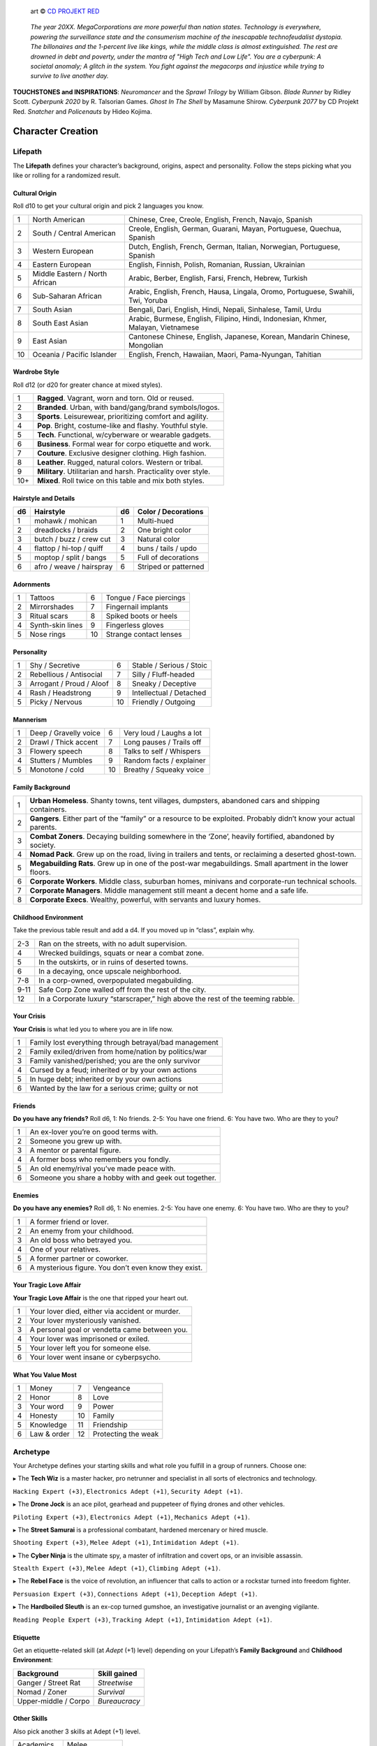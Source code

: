 .. figure:: /_static/images/rpg-image-13.png

   art © `CD PROJEKT RED <https://www.cdprojektred.com>`_

.. epigraph::

 *The year 20XX. MegaCorporations are more powerful than nation states. Technology is everywhere, powering the surveillance state and the consumerism machine of the inescapable technofeudalist dystopia. The billonaires and the 1-percent live like kings, while the middle class is almost extinguished. The rest are drowned in debt and poverty, under the mantra of "High Tech and Low Life". You are a cyberpunk: A societal anomaly; A glitch in the system. You fight against the megacorps and injustice while trying to survive to live another day.*

**TOUCHSTONES and INSPIRATIONS**: *Neuromancer* and the *Sprawl Trilogy* by William Gibson. *Blade Runner* by Ridley Scott. *Cyberpunk 2020* by R. Talsorian Games. *Ghost In The Shell* by Masamune Shirow. *Cyberpunk 2077* by CD Projekt Red. *Snatcher* and *Policenauts* by Hideo Kojima.

Character Creation
==================

Lifepath
--------

The **Lifepath** defines your character’s background, origins, aspect and personality. Follow the steps picking what you like or rolling for a randomized result.

Cultural Origin
~~~~~~~~~~~~~~~

Roll d10 to get your cultural origin and pick 2 languages you know.

+----+--------------------------------+-----------------------------------------------------------------------------------+
| 1  | North American                 | Chinese, Cree, Creole, English, French, Navajo, Spanish                           |
+----+--------------------------------+-----------------------------------------------------------------------------------+
| 2  | South / Central American       | Creole, English, German, Guarani, Mayan, Portuguese, Quechua, Spanish             |
+----+--------------------------------+-----------------------------------------------------------------------------------+
| 3  | Western European               | Dutch, English, French, German, Italian, Norwegian, Portuguese, Spanish           |
+----+--------------------------------+-----------------------------------------------------------------------------------+
| 4  | Eastern European               | English, Finnish, Polish, Romanian, Russian, Ukrainian                            |
+----+--------------------------------+-----------------------------------------------------------------------------------+
| 5  | Middle Eastern / North African | Arabic, Berber, English, Farsi, French, Hebrew, Turkish                           |
+----+--------------------------------+-----------------------------------------------------------------------------------+
| 6  | Sub-Saharan African            | Arabic, English, French, Hausa, Lingala, Oromo, Portuguese, Swahili, Twi, Yoruba  |
+----+--------------------------------+-----------------------------------------------------------------------------------+
| 7  | South Asian                    | Bengali, Dari, English, Hindi, Nepali, Sinhalese, Tamil, Urdu                     |
+----+--------------------------------+-----------------------------------------------------------------------------------+
| 8  | South East Asian               | Arabic, Burmese, English, Filipino, Hindi, Indonesian, Khmer, Malayan, Vietnamese |
+----+--------------------------------+-----------------------------------------------------------------------------------+
| 9  | East Asian                     | Cantonese Chinese, English, Japanese, Korean, Mandarin Chinese, Mongolian         |
+----+--------------------------------+-----------------------------------------------------------------------------------+
| 10 | Oceania / Pacific Islander     | English, French, Hawaiian, Maori, Pama-Nyungan, Tahitian                          |
+----+--------------------------------+-----------------------------------------------------------------------------------+

Wardrobe Style
~~~~~~~~~~~~~~

Roll d12 (or d20 for greater chance at mixed styles).

+-----+----------------------------------------------------------------+
| 1   | **Ragged**. Vagrant, worn and torn. Old or reused.             |
+-----+----------------------------------------------------------------+
| 2   | **Branded**. Urban, with band/gang/brand symbols/logos.        |
+-----+----------------------------------------------------------------+
| 3   | **Sports**. Leisurewear, prioritizing comfort and agility.     |
+-----+----------------------------------------------------------------+
| 4   | **Pop**. Bright, costume-like and flashy. Youthful style.      |
+-----+----------------------------------------------------------------+
| 5   | **Tech**. Functional, w/cyberware or wearable gadgets.         |
+-----+----------------------------------------------------------------+
| 6   | **Business**. Formal wear for corpo etiquette and work.        |
+-----+----------------------------------------------------------------+
| 7   | **Couture**. Exclusive designer clothing. High fashion.        |
+-----+----------------------------------------------------------------+
| 8   | **Leather**. Rugged, natural colors. Western or tribal.        |
+-----+----------------------------------------------------------------+
| 9   | **Military**. Utilitarian and harsh. Practicality over style.  |
+-----+----------------------------------------------------------------+
| 10+ | **Mixed**. Roll twice on this table and mix both styles.       |
+-----+----------------------------------------------------------------+

Hairstyle and Details
~~~~~~~~~~~~~~~~~~~~~

+----+--------------------------+----+----------------------+
| d6 | Hairstyle                | d6 | Color / Decorations  |
+====+==========================+====+======================+
| 1  | mohawk / mohican         | 1  | Multi-hued           |
+----+--------------------------+----+----------------------+
| 2  | dreadlocks / braids      | 2  | One bright color     |
+----+--------------------------+----+----------------------+
| 3  | butch / buzz / crew cut  | 3  | Natural color        |
+----+--------------------------+----+----------------------+
| 4  | flattop / hi-top / quiff | 4  | buns / tails / updo  |
+----+--------------------------+----+----------------------+
| 5  | moptop / split / bangs   | 5  | Full of decorations  |
+----+--------------------------+----+----------------------+
| 6  | afro / weave / hairspray | 6  | Striped or patterned |
+----+--------------------------+----+----------------------+


Adornments
~~~~~~~~~~

+---+------------------+----+-------------------------+
| 1 | Tattoos          | 6  | Tongue / Face piercings |
+---+------------------+----+-------------------------+
| 2 | Mirrorshades     | 7  | Fingernail implants     |
+---+------------------+----+-------------------------+
| 3 | Ritual scars     | 8  | Spiked boots or heels   |
+---+------------------+----+-------------------------+
| 4 | Synth-skin lines | 9  | Fingerless gloves       |
+---+------------------+----+-------------------------+
| 5 | Nose rings       | 10 | Strange contact lenses  |
+---+------------------+----+-------------------------+


Personality
~~~~~~~~~~~

+---+--------------------------+----+--------------------------+
| 1 | Shy / Secretive          | 6  | Stable / Serious / Stoic |
+---+--------------------------+----+--------------------------+
| 2 | Rebellious / Antisocial  | 7  | Silly / Fluff-headed     |
+---+--------------------------+----+--------------------------+
| 3 | Arrogant / Proud / Aloof | 8  | Sneaky / Deceptive       |
+---+--------------------------+----+--------------------------+
| 4 | Rash / Headstrong        | 9  | Intellectual / Detached  |
+---+--------------------------+----+--------------------------+
| 5 | Picky / Nervous          | 10 | Friendly / Outgoing      |
+---+--------------------------+----+--------------------------+

Mannerism
~~~~~~~~~

+---+-----------------------+----+--------------------------+
| 1 | Deep / Gravelly voice | 6  | Very loud / Laughs a lot |
+---+-----------------------+----+--------------------------+
| 2 | Drawl / Thick accent  | 7  | Long pauses / Trails off |
+---+-----------------------+----+--------------------------+
| 3 | Flowery speech        | 8  | Talks to self / Whispers |
+---+-----------------------+----+--------------------------+
| 4 | Stutters / Mumbles    | 9  | Random facts / explainer |
+---+-----------------------+----+--------------------------+
| 5 | Monotone / cold       | 10 | Breathy / Squeaky voice  |
+---+-----------------------+----+--------------------------+

Family Background
~~~~~~~~~~~~~~~~~

+---+-------------------------------------------------------------------------------------------------------------------+
| 1 | **Urban Homeless**. Shanty towns, tent villages, dumpsters, abandoned cars and shipping containers.               |
+---+-------------------------------------------------------------------------------------------------------------------+
| 2 | **Gangers**. Either part of the “family” or a resource to be exploited. Probably didn’t know your actual parents. |
+---+-------------------------------------------------------------------------------------------------------------------+
| 3 | **Combat Zoners**. Decaying building somewhere in the ‘Zone’, heavily fortified, abandoned by society.            |
+---+-------------------------------------------------------------------------------------------------------------------+
| 4 | **Nomad Pack**. Grew up on the road, living in trailers and tents, or reclaiming a deserted ghost-town.           |
+---+-------------------------------------------------------------------------------------------------------------------+
| 5 | **Megabuilding Rats**. Grew up in one of the post-war megabuildings. Small apartment in the lower floors.         |
+---+-------------------------------------------------------------------------------------------------------------------+
| 6 | **Corporate Workers**. Middle class, suburban homes, minivans and corporate-run technical schools.                |
+---+-------------------------------------------------------------------------------------------------------------------+
| 7 | **Corporate Managers**. Middle management still meant a decent home and a safe life.                              |
+---+-------------------------------------------------------------------------------------------------------------------+
| 8 | **Corporate Execs**. Wealthy, powerful, with servants and luxury homes.                                           |
+---+-------------------------------------------------------------------------------------------------------------------+

Childhood Environment
~~~~~~~~~~~~~~~~~~~~~

Take the previous table result and add a d4. If you moved up in “class”, explain why.

+------+---------------------------------------------------------------------------------+
| 2-3  | Ran on the streets, with no adult supervision.                                  |
+------+---------------------------------------------------------------------------------+
| 4    | Wrecked buildings, squats or near a combat zone.                                |
+------+---------------------------------------------------------------------------------+
| 5    | In the outskirts, or in ruins of deserted towns.                                |
+------+---------------------------------------------------------------------------------+
| 6    | In a decaying, once upscale neighborhood.                                       |
+------+---------------------------------------------------------------------------------+
| 7-8  | In a corp-owned, overpopulated megabuilding.                                    |
+------+---------------------------------------------------------------------------------+
| 9-11 | Safe Corp Zone walled off from the rest of the city.                            |
+------+---------------------------------------------------------------------------------+
| 12   | In a Corporate luxury “starscraper,” high above the rest of the teeming rabble. |
+------+---------------------------------------------------------------------------------+


Your Crisis
~~~~~~~~~~~

**Your Crisis** is what led you to where you are in life now.

+---+--------------------------------------------------------+
| 1 | Family lost everything through betrayal/bad management |
+---+--------------------------------------------------------+
| 2 | Family exiled/driven from home/nation by politics/war  |
+---+--------------------------------------------------------+
| 3 | Family vanished/perished; you are the only survivor    |
+---+--------------------------------------------------------+
| 4 | Cursed by a feud; inherited or by your own actions     |
+---+--------------------------------------------------------+
| 5 | In huge debt; inherited or by your own actions         |
+---+--------------------------------------------------------+
| 6 | Wanted by the law for a serious crime; guilty or not   |
+---+--------------------------------------------------------+


Friends
~~~~~~~

**Do you have any friends?** Roll d6, 1: No friends. 2-5: You have one friend. 6: You have two. Who are they to you?

+---+-------------------------------------------------------+
| 1 | An ex-lover you’re on good terms with.                |
+---+-------------------------------------------------------+
| 2 | Someone you grew up with.                             |
+---+-------------------------------------------------------+
| 3 | A mentor or parental figure.                          |
+---+-------------------------------------------------------+
| 4 | A former boss who remembers you fondly.               |
+---+-------------------------------------------------------+
| 5 | An old enemy/rival you’ve made peace with.            |
+---+-------------------------------------------------------+
| 6 | Someone you share a hobby with and geek out together. |
+---+-------------------------------------------------------+

Enemies
~~~~~~~

**Do you have any enemies?** Roll d6, 1: No enemies. 2-5: You have one enemy. 6: You have two. Who are they to you?

+---+------------------------------------------------------+
| 1 | A former friend or lover.                            |
+---+------------------------------------------------------+
| 2 | An enemy from your childhood.                        |
+---+------------------------------------------------------+
| 3 | An old boss who betrayed you.                        |
+---+------------------------------------------------------+
| 4 | One of your relatives.                               |
+---+------------------------------------------------------+
| 5 | A former partner or coworker.                        |
+---+------------------------------------------------------+
| 6 | A mysterious figure. You don’t even know they exist. |
+---+------------------------------------------------------+


Your Tragic Love Affair
~~~~~~~~~~~~~~~~~~~~~~~

**Your Tragic Love Affair** is the one that ripped your heart out.

+---+-------------------------------------------------+
| 1 | Your lover died, either via accident or murder. |
+---+-------------------------------------------------+
| 2 | Your lover mysteriously vanished.               |
+---+-------------------------------------------------+
| 3 | A personal goal or vendetta came between you.   |
+---+-------------------------------------------------+
| 4 | Your lover was imprisoned or exiled.            |
+---+-------------------------------------------------+
| 5 | Your lover left you for someone else.           |
+---+-------------------------------------------------+
| 6 | Your lover went insane or cyberpsycho.          |
+---+-------------------------------------------------+

What You Value Most
~~~~~~~~~~~~~~~~~~~

+---+-------------+----+---------------------+
| 1 | Money       | 7  | Vengeance           |
+---+-------------+----+---------------------+
| 2 | Honor       | 8  | Love                |
+---+-------------+----+---------------------+
| 3 | Your word   | 9  | Power               |
+---+-------------+----+---------------------+
| 4 | Honesty     | 10 | Family              |
+---+-------------+----+---------------------+
| 5 | Knowledge   | 11 | Friendship          |
+---+-------------+----+---------------------+
| 6 | Law & order | 12 | Protecting the weak |
+---+-------------+----+---------------------+

Archetype
---------

Your Archetype defines your starting skills and what role you fulfill in a group of runners. Choose one:

▸ The **Tech Wiz** is a master hacker, pro netrunner and specialist in all sorts of electronics and technology.

``Hacking Expert (+3)``, ``Electronics Adept (+1)``, ``Security Adept (+1)``.

▸ The **Drone Jock** is an ace pilot, gearhead and puppeteer of flying drones and other vehicles.

``Piloting Expert (+3)``, ``Electronics Adept (+1)``, ``Mechanics Adept (+1)``.

▸ The **Street Samurai** is a professional combatant, hardened mercenary or hired muscle.

``Shooting Expert (+3)``, ``Melee Adept (+1)``, ``Intimidation Adept (+1)``.

▸ The **Cyber Ninja** is the ultimate spy, a master of infiltration and covert ops, or an invisible assassin.

``Stealth Expert (+3)``, ``Melee Adept (+1)``, ``Climbing Adept (+1)``.

▸ The **Rebel Face** is the voice of revolution, an influencer that calls to action or a rockstar turned into freedom fighter.

``Persuasion Expert (+3)``, ``Connections Adept (+1)``, ``Deception Adept (+1)``.

▸ The **Hardboiled Sleuth** is an ex-cop turned gumshoe, an investigative journalist or an avenging vigilante.

``Reading People Expert (+3)``, ``Tracking Adept (+1)``, ``Intimidation Adept (+1)``.

Etiquette
~~~~~~~~~

Get an etiquette-related skill (at *Adept* (+1) level) depending on your Lifepath’s **Family Background** and **Childhood Environment**:

+----------------------+------------------+
| **Background**       | **Skill gained** |
+======================+==================+
| Ganger / Street Rat  | *Streetwise*     |
+----------------------+------------------+
| Nomad / Zoner        | *Survival*       |
+----------------------+------------------+
| Upper-middle / Corpo | *Bureaucracy*    |
+----------------------+------------------+


Other Skills
~~~~~~~~~~~~

Also pick another 3 skills at Adept (+1) level.

+--------------+-----------------+
| Academics    | Melee           |
+--------------+-----------------+
| Business     | Performance     |
+--------------+-----------------+
| Climbing     | Persuasion      |
+--------------+-----------------+
| Connections  | Piloting        |
+--------------+-----------------+
| Deception    | Reading People  |
+--------------+-----------------+
| Hacking      | Running         |
+--------------+-----------------+
| Electronics  | Science         |
+--------------+-----------------+
| Explosives   | Shooting        |
+--------------+-----------------+
| Forgery      | Sleight of Hand |
+--------------+-----------------+
| Intimidation | Stealth         |
+--------------+-----------------+
| Mechanics    | Tracking        |
+--------------+-----------------+
| Medicine     |                 |
+--------------+-----------------+

Gear
----

buy your gear with *CryptoBits* (฿). Everyone starts with some cheap way of accessing the Net, like a *SmartScreen* or *AR glasses*, and 8 K฿ to spend in **Gear**, **Cyberware** and **Programs**. Don’t bother tracking pocket-change transactions lower than 1 K฿, like a pack of vapes, a storage chip, a bowl of ramen, a taxi ride, etc. 

.. note::

   All items are considered to be *Mundane* (+1) unless otherwise noted. Each might have bonuses or mechanics for specific situations, which are added on top of the regular bonus.

.. csv-table:: Armor / Wearables
 :widths: 90, 10

 "**Skin-tight suit (light):** armorgel weave. +1 for defensive actions.","1 K฿"
 "**Reinforced Vest (medium):** +2 for defensive actions.","2 K฿"
 "**Tactical Armor (heavy):** +3 for defensive actions. -1 for agility/speed related rolls.","3 K฿"
 "**Optical Camo Clothing:** Turns invisible on command. Best when combined with *Optical Camo Skin*.","1 K฿"

.. csv-table:: Weapons and Mods
 :widths: 90, 10

 "**Katana:** very sharp. +1 for melee attack/defense.","1 K฿"
 "**Heavy Melee Weapon:** (chainsaw/sledgehammer/etc). +2 for melee attacks; can break armor. *two-handed*. *slow*. *bulky*. ","1 K฿"
 "**Taser:** *one-handed*. *concealable*. Stuns w/o permanent damage.","1 K฿"
 "**Handgun:** *one-handed*. *concealable*. -1 at *long range*.","1 K฿"
 "**Assault Rifle:** *two-handed*. +1 against groups of enemies.","2 K฿"
 "**Sniper Rifle:** *two-handed*. *bulky*. very obvious. +1 against far away targets. -1 in close combat.","2 K฿"
 "**Shotgun:** *two-handed*. +1 against close targets.","2 K฿"
 "**Launcher:** (grenade/rocket). *two-handed*. very *bulky*/*heavy*; +3 for personnel or structural attacks. Very limited ammo.","3 K฿"
 "**Silencer:** for handguns only. Almost silent.","1 K฿"
 "**Suppressor:** for assault or sniper rifles. Less noisy.","1 K฿"
 "**Special Ammo:** choose: armor piercing/self-guided/tranq dart/incendiary/toxic/smoke. 1 clip or mag.","1 K฿"
 "**Smart Link Mod:** Install on a firearm to adapt it for autoaim, IFF mode and fine control through a *Smart Link*, either through *AR glasses* (+1) or *Cyber-Eyes* / *Neuralink* (+2).","1 K฿"

.. csv-table:: Misc and Tools
 :widths: 90, 10

 "**SkillSoft Chip:** Plug it in a slot and know a skill instantly. Price depends on skill level: *Skilled*: 2 K฿ | *Expert*: 3 K฿ | *Master*: 4 K฿.","--"
 "**VR Goggles:** Access Virtual Reality without a *Neuralink*.","1 K฿"
 "**Electronic toolbox:** +1 for Electronics actions.","1 K฿"
 "**Mechanic toolbox:** +1 for Mechanics actions.","1 K฿"
 "**Medkit:** heal 5 HP or *Mild/Moderate* wounds. 3 uses.","1 K฿"
 "**Combat Drone:** +2 for combat checks when it assists you or an ally.","2 K฿"
 "**Spy Drone:** +2 for stealth/recon when you send it to scout or infiltrate.","2 K฿"

Cyberware
---------

Install **Cyberware** on a *Ripperdoc* shop during :hoverxref:`Downtime <downtime>`, or choose what you already have during character creation.

.. csv-table:: Cyberware
 :widths: 90, 10

 "**Synth Skin:** +1 for defending against superficial harm like cuts or scratches.","1 K฿"
 " ↳ **Optical Camo Weave:** Turns invisible on command. Best when combined with *Optical Camo Clothing*.","1 K฿"
 " ↳ **Pheromonal Secretor:** +1 on social tests (+2 if lots of touching is involved).","1 K฿"
 " ↳ **Self-healing Polymer:** superficial harm takes half as long to heal.","1 K฿"
 " ↳ **Kevlar Lattice:** bullet-proof plates. very obvious. +1 for defensive actions.","1 K฿"
 "**Neuralink:** Digital Interface for the brain. Access AR/VR without gadgets, directly through your senses. Includes 1 universal chip slot/port (installed behind ear).","1 K฿"
 " ↳ **SenSim™ recorder:** save 1 hour of sensory input.","1 K฿"
 " ↳ **Smart Link:** connect to a weapon’s *Smart Link Mod*.","1 K฿"
 " ↳ **SkillSoft Slot:** plug in *SkillSoft chips*, 1 K฿ each (max 4). Installed on nape or behind ears. ","1 K฿"
 "**Skeletal Lacing:** Titanium-alloy bone structure replacement. +2 for defense and resistance actions.","2 K฿"
 "**Wired Reflexes:** Enhanced nervous system replacement. +2 for agility or quickness related actions.","2 K฿"
 "**Cyber-Arms/Legs:** Hard plastic or metallic limbs. Break to avoid receiving up to 10 HP (or a *Mild/Moderate* Condition).","1 K฿"
 " ↳ **Pneumatic joints:** +1 for strength related actions.","1 K฿"
 " ↳ **Spring servos:** +1 for agility/quickness actions.","1 K฿"
 " ↳ **Concealable compartment:** pocket/holster-sized.","1 K฿"
 " ↳ **Hydraulic articulations:** silent joints, +1 for stealth related actions.","1 K฿"
 "**Cyber-Eyes:** Improved vision, +1 for visual perception related actions. Replaces *AR glasses*.","1 K฿"
 " ↳ **Protective covers:** embedded shades/goggles. *Extremely cool*, +1 for certain social actions.","1 K฿"
 " ↳ **Enhanced scopes:** 6X zoom, thermal, IR.","1 K฿"
 "**Cyber-Ears:** Improved hearing, +1 for auditory perception related actions.","1 K฿"
 " ↳ **Echolocation:** “see” through hearing.","1 K฿"
 " ↳ **Bio-stress meter:** voice/biometrics lie detector.","1 K฿"
 "**Retractable Blades:** nails/claws. +2 for melee attacks.","1 K฿"


Programs
--------

**Programs** are commands or quick hacks that anyone can run (with a *Hacking* roll) and are much faster than coding a solution in the moment. Once purchased, they are saved in your user cloud storage and are always available. 

.. csv-table:: Programs
 :widths: 90, 10

 "**ALARM**: Trigger all alarm systems in the vicinity.","1 K฿"
 "**BEFRIEND**: Target bot/turret/drone/camera/etc treats you as a friendly.","1 K฿"
 "**BLIND**: Overwhelm target device/Neuralink’s optics with a ``blind (Moderate, -3)`` Condition.","1 K฿"
 "**BYPASS**: Open target electronic lock or unlock E.C.M. software.","1 K฿"
 "**CLEAN**: Locate and remove any malware present in target device or Neuralink.","1 K฿"
 "**DELAY**: Make target device/Neuralink’s directives and movements twice as slow.","1 K฿"
 "**ISOLATE**: Target device/Neuralink’s input and output are blocked and disconnected from the Net, with an “offline” Condition.","2 K฿"
 "**MUTE**: Block target’s comms, voice, speakers, wireless commands or other sensory output. ","2 K฿"
 "**OVERHEAT**: Target’s tech/cyberware cooling systems stop working and they receive heat damage.","1 K฿"
 "**PACIFY**: All target device/Neuralink’s actions are restricted to non-violent/non-offensive.","2 K฿"
 "**PING**: Reveals target’s and nearby devices’ locations.","1 K฿"
 "**PUPPET**: “Possess” a drone/bot/turret/etc.","2 K฿"
 "**RENDER**: Control local AR feeds or VR constructs to project a brief illusion of your creation.","2 K฿"
 "**RIDE**: Gain access to a drone/camera/AR/VR goggles/eyes/Neuralink‘s senses, in read-only mode.","1 K฿"
 "**SCAN**: Search for specific device types or users in a wide area, or find a specific ID.","1 K฿"
 "**SPIKE**: Trigger a stress response (:hoverxref:`Instinct Check <instinct-checks>`) in someone with a Neuralink.","2 K฿"
 "**SPOOF**: Generate false ID/credentials/background records stolen from a nearby or pre-selected target.","1 K฿"
 "**TRACK**: Install malware on target to always know their location regardless of distance (or network hops).","1 K฿"
 "**VIRUS**: Install on device; provokes a ``Malfunctioning (Mild, -1)`` Condition and propagates to nearby targets.","2 K฿"
 "**WIPE**: Delete target device/Neuralink’s last 10 seconds of sensory input and memory retention.","2 K฿"


